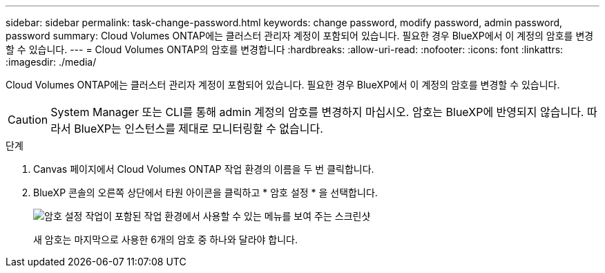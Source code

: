 ---
sidebar: sidebar 
permalink: task-change-password.html 
keywords: change password, modify password, admin password, password 
summary: Cloud Volumes ONTAP에는 클러스터 관리자 계정이 포함되어 있습니다. 필요한 경우 BlueXP에서 이 계정의 암호를 변경할 수 있습니다. 
---
= Cloud Volumes ONTAP의 암호를 변경합니다
:hardbreaks:
:allow-uri-read: 
:nofooter: 
:icons: font
:linkattrs: 
:imagesdir: ./media/


[role="lead"]
Cloud Volumes ONTAP에는 클러스터 관리자 계정이 포함되어 있습니다. 필요한 경우 BlueXP에서 이 계정의 암호를 변경할 수 있습니다.


CAUTION: System Manager 또는 CLI를 통해 admin 계정의 암호를 변경하지 마십시오. 암호는 BlueXP에 반영되지 않습니다. 따라서 BlueXP는 인스턴스를 제대로 모니터링할 수 없습니다.

.단계
. Canvas 페이지에서 Cloud Volumes ONTAP 작업 환경의 이름을 두 번 클릭합니다.
. BlueXP 콘솔의 오른쪽 상단에서 타원 아이콘을 클릭하고 * 암호 설정 * 을 선택합니다.
+
image:screenshot_settings_set_password.png["암호 설정 작업이 포함된 작업 환경에서 사용할 수 있는 메뉴를 보여 주는 스크린샷"]

+
새 암호는 마지막으로 사용한 6개의 암호 중 하나와 달라야 합니다.


